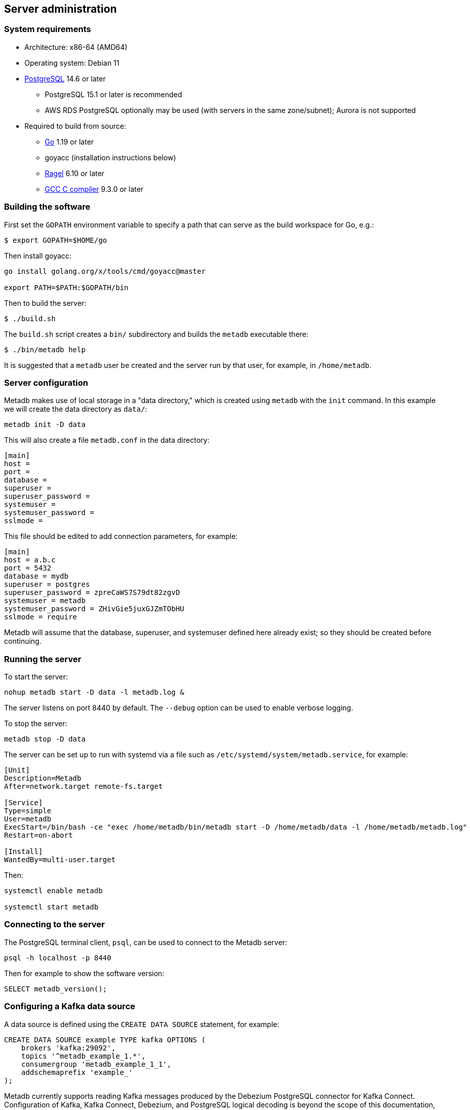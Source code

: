 == Server administration

=== System requirements

* Architecture: x86-64 (AMD64)
* Operating system: Debian 11
* https://www.postgresql.org/[PostgreSQL] 14.6 or later
** PostgreSQL 15.1 or later is recommended
** AWS RDS PostgreSQL optionally may be used (with servers in the same
   zone/subnet); Aurora is not supported
* Required to build from source:
** https://golang.org/[Go] 1.19 or later
** goyacc (installation instructions below)
** https://www.colm.net/open-source/ragel/[Ragel] 6.10 or later
** https://gcc.gnu.org/[GCC C compiler] 9.3.0 or later

=== Building the software

First set the `GOPATH` environment variable to specify a path that can
serve as the build workspace for Go, e.g.:

[source,bash]
----
$ export GOPATH=$HOME/go
----

Then install goyacc:

[source,bash]
----
go install golang.org/x/tools/cmd/goyacc@master

export PATH=$PATH:$GOPATH/bin
----

Then to build the server:

[source,bash]
----
$ ./build.sh
----

The `build.sh` script creates a `bin/` subdirectory and builds the
`metadb` executable there:

[source,bash]
----
$ ./bin/metadb help
----

It is suggested that a `metadb` user be created and the server run by
that user, for example, in `/home/metadb`.

=== Server configuration

Metadb makes use of local storage in a "data directory," which is
created using `metadb` with the `init` command.  In this example we
will create the data directory as `data/`:

[source,bash]
----
metadb init -D data
----

This will also create a file `metadb.conf` in the data directory:

[source,toml]
----
[main]
host =
port =
database =
superuser =
superuser_password =
systemuser =
systemuser_password =
sslmode =
----

This file should be edited to add connection parameters, for example:

[source,toml]
----
[main]
host = a.b.c
port = 5432
database = mydb
superuser = postgres
superuser_password = zpreCaWS7S79dt82zgvD
systemuser = metadb
systemuser_password = ZHivGie5juxGJZmTObHU
sslmode = require
----

Metadb will assume that the database, superuser, and systemuser
defined here already exist; so they should be created before
continuing.

=== Running the server

To start the server:

[source,bash]
----
nohup metadb start -D data -l metadb.log &
----

The server listens on port 8440 by default.  The `--debug` option can
be used to enable verbose logging.

To stop the server:

[source,bash]
----
metadb stop -D data
----

The server can be set up to run with systemd via a file such as
`/etc/systemd/system/metadb.service`, for example:

[source,ini]
----
[Unit]
Description=Metadb
After=network.target remote-fs.target

[Service]
Type=simple
User=metadb
ExecStart=/bin/bash -ce "exec /home/metadb/bin/metadb start -D /home/metadb/data -l /home/metadb/metadb.log"
Restart=on-abort

[Install]
WantedBy=multi-user.target
----

Then:

----
systemctl enable metadb

systemctl start metadb
----

=== Connecting to the server

The PostgreSQL terminal client, `psql`, can be used to connect to the
Metadb server:

----
psql -h localhost -p 8440
----

Then for example to show the software version:

----
SELECT metadb_version();
----

=== Configuring a Kafka data source

A data source is defined using the `CREATE DATA SOURCE` statement, for
example:

----
CREATE DATA SOURCE example TYPE kafka OPTIONS (
    brokers 'kafka:29092',
    topics '^metadb_example_1.*',
    consumergroup 'metadb_example_1_1',
    addschemaprefix 'example_'
);
----

Metadb currently supports reading Kafka messages produced by the
Debezium PostgreSQL connector for Kafka Connect.  Configuration of
Kafka, Kafka Connect, Debezium, and PostgreSQL logical decoding is
beyond the scope of this documentation, but a few notes are included
here.

Data flows from (1) a source PostgreSQL database to (2) the Debezium
PostgreSQL connector in Kafka Connect to (3) Kafka to (4) Metadb and
its PostgreSQL database.

To allow capturing data changes in the source PostgreSQL database,
logical decoding must be enabled, in particular by setting `wal_level
= logical` in `postgresql.conf`.

Next, to begin streaming to Kafka, "POST" a connector configuration to
Kafka Connect at `/connectors`, for example creating a file
`connector.json`:

----
{
    "name": "example-1-connector",
    "config": {
        "connector.class": "io.debezium.connector.postgresql.PostgresConnector",
        "database.dbname": "sourcedb",
        "database.hostname": "example.host.name",
        "database.password": "eHrkGrZL8mMJOFgToqqL",
        "database.port": "5432",
        "database.server.name": "metadb_example_1",
        "database.user": "dbuser",
        "plugin.name": "pgoutput",
        "snapshot.mode": "exported",
        "tasks.max": "1",
        "truncate.handling.mode": "include",
        "publication.autocreate.mode", "filtered"
    }
}
----

Then:

----
curl -X POST -i -H "Accept: application/json" -H "Content-Type: application/json" \
     -d @connector.json https://kafka.connect.server/connectors
----

Note the `1` included in `name` and `database.server.name` in the
connector configuration.  This is suggested as a version number, which
can be incremented if the data stream needs to be resynchronized with
a new connector.

Metadb requires all streamed tables to have a primary key defined or a
replica identity of `FULL`.  Tables that do not meet this requirement
should be filtered out in the Debezium PostgreSQL connector
configuration by setting `schema.exclude.list` or
`table.exclude.list`.  Otherwise they will generate error messages in
the Metadb log.

It is recommended to use the connector configuration settings
`heartbeat.interval.ms` and `heartbeat.action.query` to avoid spikes
in disk space consumption within the source database.  (See the
Debezium PostgreSQL connector documentation for more details.)  It is
best to place the heartbeat table in a schema apart from the data that
will be read by Metadb, and then the `schemastopfilter` option of the
`CREATE DATA SOURCE` command can be used to filter out the heartbeat
table.

The replication slot disk usage must be monitored, because under
certain error conditions it can grow too large and possibly fill up
the disk.  To show the disk usage (in the source database):

----
select slot_name, pg_size_pretty(pg_wal_lsn_diff(pg_current_wal_lsn(),
    restart_lsn)) as replicationSlotLag, active from pg_replication_slots;
----

To drop the replication slot (in the source database) after deleting a
connector:

----
SELECT pg_drop_replication_slot('debezium');

DROP PUBLICATION dbz_publication;
----

=== Resynchronizing a data source

If a Kafka data stream fails and cannot be resumed, it may be
necessary to re-stream data to Metadb.  For example, a source database
may become unsynchronized with the analytic database, requiring a new
snapshot of the source database to be streamed.  Metadb can accept
re-streamed data in order to resynchronize with the source, using this
procedure:

1. Update the `topics` and `consumergroup` configuration settings for
   the new data stream.
+
[source]
----
ALTER DATA SOURCE example OPTIONS
    (SET topics '^metadb_example_2.*', SET consumergroup 'metadb_example_2_1');
----

2. Stop the Metadb server, and then "reset" the analytic database to
   mark current data as old.  This may take some time to run.
+
[source,bash]
----
metadb stop -D data

metadb reset -D data --source example
----

3. Start the Metadb server to begin streaming the data.

4. Once the new data have finished (or nearly finished) re-streaming,
   stop the Metadb server, and "clean" the analytic database to remove
   old data.
+
[source,bash]
----
metadb clean -D data --source example
----
+
Note that the metadb server currently does not give an indication that
it has finished re-streaming, except that running it with `--debug`
will typically show updates slowing down.  (Having the server report
that initial streaming or re-streaming has finished is a planned
feature.)
+
The precise timing of when "metadb clean" is run is not important, but
it must be run to remove redundant data and to complete the
resynchronization process.

5. Start the server.
+
Until a failed stream is re-streamed by following the process above,
the analytic database may continue to be unsynchronized with the
source.
